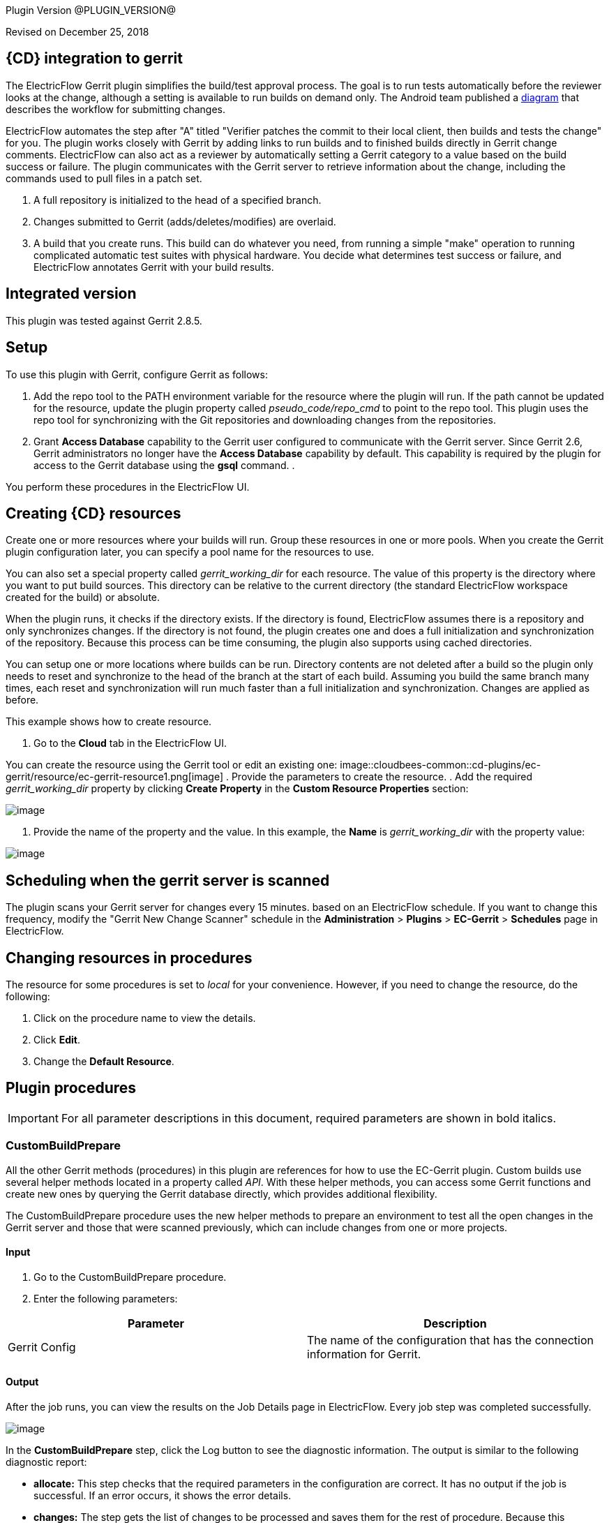 
Plugin Version @PLUGIN_VERSION@


Revised on December 25, 2018

== {CD} integration to gerrit

The ElectricFlow Gerrit plugin simplifies the build/test approval process. The goal is to run tests automatically before the reviewer looks at the change, although a setting is available to run builds on demand only. The Android team published a http://source.android.com/submit-patches/workflow[diagram] that describes the workflow for submitting changes.

ElectricFlow automates the step after "A" titled "Verifier patches the commit to their local client, then builds and tests the change" for you. The plugin works closely with Gerrit by adding links to run builds and to finished builds directly in Gerrit change comments. ElectricFlow can also act as a reviewer by automatically setting a Gerrit category to a value based on the build success or failure. The plugin communicates with the Gerrit server to retrieve information about the change, including the commands used to pull files in a patch set.

. A full repository is initialized to the head of a specified branch.
. Changes submitted to Gerrit (adds/deletes/modifies) are overlaid.
. A build that you create runs. This build can do whatever you need, from running a simple "make" operation to running complicated automatic test suites with physical hardware. You decide what determines test success or failure, and ElectricFlow annotates Gerrit with your build results.

== Integrated version

This plugin was tested against Gerrit 2.8.5.

[[gerrit-setup]]
== Setup

To use this plugin with Gerrit, configure Gerrit as follows:

. Add the repo tool to the PATH environment variable for the resource where the plugin will run. If the path cannot be updated for the resource, update the plugin property called _pseudo_code/repo_cmd_ to point to the repo tool. This plugin uses the repo tool for synchronizing with the Git repositories and downloading changes from the repositories.
. Grant *Access Database* capability to the Gerrit user configured to communicate with the Gerrit server. Since Gerrit 2.6, Gerrit administrators no longer have the *Access Database* capability by default. This capability is required by the plugin for access to the Gerrit database using the *gsql* command.
. 

You perform these procedures in the ElectricFlow UI.

== Creating {CD} resources

Create one or more resources where your builds will run. Group these resources in one or more pools. When you create the Gerrit plugin configuration later, you can specify a pool name for the resources to use.

You can also set a special property called _gerrit_working_dir_ for each resource. The value of this property is the directory where you want to put build sources. This directory can be relative to the current directory (the standard ElectricFlow workspace created for the build) or absolute.

When the plugin runs, it checks if the directory exists. If the directory is found, ElectricFlow assumes there is a repository and only synchronizes changes. If the directory is not found, the plugin creates one and does a full initialization and synchronization of the repository. Because this process can be time consuming, the plugin also supports using cached directories.

You can setup one or more locations where builds can be run. Directory contents are not deleted after a build so the plugin only needs to reset and synchronize to the head of the branch at the start of each build. Assuming you build the same branch many times, each reset and synchronization will run much faster than a full initialization and synchronization. Changes are applied as before.

This example shows how to create resource.

. Go to the *Cloud* tab in the ElectricFlow UI.

You can create the resource using the Gerrit tool or edit an existing one: image::cloudbees-common::cd-plugins/ec-gerrit/resource/ec-gerrit-resource1.png[image]
. Provide the parameters to create the resource.
. Add the required _gerrit_working_dir_ property by clicking *Create Property* in the *Custom Resource Properties* section:

image::cloudbees-common::cd-plugins/ec-gerrit/resource/ec-gerrit-resource2.png[image]
. Provide the name of the property and the value. In this example, the *Name* is _gerrit_working_dir_ with the property value:

image::cloudbees-common::cd-plugins/ec-gerrit/resource/ec-gerrit-resource3.png[image]

== Scheduling when the gerrit server is scanned

The plugin scans your Gerrit server for changes every 15 minutes. based on an ElectricFlow schedule. If you want to change this frequency, modify the "Gerrit New Change Scanner" schedule in the *Administration* > *Plugins* > *EC-Gerrit* > *Schedules* page in ElectricFlow.

== Changing resources in procedures

The resource for some procedures is set to _local_ for your convenience. However, if you need to change the resource, do the following:

. Click on the procedure name to view the details.
. Click *Edit*.
. Change the *Default Resource*.

[[procedures]]
== Plugin procedures

IMPORTANT: For all parameter descriptions in this document, required parameters are shown in [.required]#bold italics#.

[[CustomBuildPrepare]]


=== CustomBuildPrepare

All the other Gerrit methods (procedures) in this plugin are references for how to use the EC-Gerrit plugin. Custom builds use several helper methods located in a property called _API_. With these helper methods, you can access some Gerrit functions and create new ones by querying the Gerrit database directly, which provides additional flexibility.

The CustomBuildPrepare procedure uses the new helper methods to prepare an environment to test all the open changes in the Gerrit server and those that were scanned previously, which can include changes from one or more projects.

==== Input

. Go to the CustomBuildPrepare procedure.
. Enter the following parameters:


[cols=",",options="header",]
|===
|Parameter |Description
|Gerrit Config |The name of the configuration that has the connection information for Gerrit.
|===

==== Output

After the job runs, you can view the results on the Job Details page in ElectricFlow. Every job step was completed successfully.

image::cloudbees-common::cd-plugins/ec-gerrit/custombuildprepare/ec-gerrit-custombuildprepare3.png[image]

In the *CustomBuildPrepare* step, click the Log button to see the diagnostic information. The output is similar to the following diagnostic report:

* *allocate:* This step checks that the required parameters in the configuration are correct. It has no output if the job is successful. If an error occurs, it shows the error details.
* *changes:* The step gets the list of changes to be processed and saves them for the rest of procedure. Because this procedure has no project parameter, the plugin search for changes in all the Gerrit projects, such as _ectest_ and _ECGerritTest_ projects:

image::cloudbees-common::cd-plugins/ec-gerrit/custombuildprepare/ec-gerrit-custombuildprepare4.png[image]
* *clone:* The step creates a clone of the remote repository:

image::cloudbees-common::cd-plugins/ec-gerrit/custombuildprepare/ec-gerrit-custombuildprepare5.png[image]
* *revert:* The step gets the tree in the clean state before overlaying files:

image::cloudbees-common::cd-plugins/ec-gerrit/custombuildprepare/ec-gerrit-custombuildprepare6.png[image]
* *apply:* The step gets the changes from Gerrit and overlays them on top of local repository:

image::cloudbees-common::cd-plugins/ec-gerrit/custombuildprepare/ec-gerrit-custombuildprepare7.png[image]

[[DevBuildCleanup]]


=== DevBuildCleanup

This procedure cleans up after one developer build. The working tree is cleaned up (runtime artifacts are removed, and changes are backed out). This also marks the job as complete in the Gerrit comments.

==== Input

. Go to the DevBuildCleanup procedure.
. Enter the following parameters:


[cols=",",options="header",]
|===
|Parameter |Description
|Change ID |The short change ID to build, such as _5_.
|Gerrit Config |The name of the configuration that has the connection information for Gerrit.
|Patch ID |The short patch set ID to build, such as _1_.
|Project |The project that contains the change to build.
|===

==== Output

After the job runs, you can view the results on the Job Details page in ElectricFlow. The procedure was completed successfully.

image::cloudbees-common::cd-plugins/ec-gerrit/devbuildcleanup/ec-gerrit-devbuildcleanup3.png[image]

In the *DevBuildCleanup* step, click the Log button to see the diagnostic information. The output is similar to the following diagnostic report:

image::cloudbees-common::cd-plugins/ec-gerrit/devbuildcleanup/ec-gerrit-devbuildcleanup4.png[image]

[[DevBuildPrepare]]


=== DevBuildPrepare

Developer builds are used to build a single patch set submitted by a developer. ElectricFlow scans Gerrit on a regular basis to find new patch sets to process. What the plugin does depends on the value you set for the *Developer Build Mode* in your plugin configuration.

The DevBuildPrepare procedure prepares for a developer build. This will be one change. The working tree is adjusted to be the head of the branch and updated with the changes.

==== Input

. Go to the DevBuildPrepare procedure.
. Enter the following parameters:


[cols=",",options="header",]
|===
|Parameter |Description
|Change ID |The short change ID to be built, such as _5_.
|Gerrit Config |The name of the configuration that has the connection information for Gerrit.
|Patch ID |The short patch set ID to be built, such as _1_.
|Project |The project that contains the change to build.
|===

==== Output

After the job runs, you can view the results on the Job Details page in ElectricFlow. The procedure was completed successfully.

image::cloudbees-common::cd-plugins/ec-gerrit/devbuildprepare/ec-gerrit-devbuildprepare3.png[image]

In the *DevBuildPrepare* step, click the Log button to see the diagnostic information. The output is similar to the following diagnostic report:

image::cloudbees-common::cd-plugins/ec-gerrit/setupgerritserver/ec-gerrit-setupgerritserver4.png[image]

The output of any step must be similar to the following diagnostic report:

* *allocate:* This step checks that the required parameters in the configuration are correct. It has no output if the job was successful, and if an error occurs, the output shows the error details.
* *annotate:* If this job was launched manually, annotate Gerrit so it knows about the job:

image::cloudbees-common::cd-plugins/ec-gerrit/devbuildprepare/ec-gerrit-devbuildprepare4.png[image]
* *clone:* The output shows that a clone of the remote repository was created:

image::cloudbees-common::cd-plugins/ec-gerrit/devbuildprepare/ec-gerrit-devbuildprepare5.png[image]
* *revert:* The output shows that the tree is put in the clean state before the files are overlaid:

image::cloudbees-common::cd-plugins/ec-gerrit/devbuildprepare/ec-gerrit-devbuildprepare6.png[image]
* *apply:* The output shows that changes are retrieved from Gerrit and overlaid on top of local repostory:

image::cloudbees-common::cd-plugins/ec-gerrit/devbuildprepare/ec-gerrit-devbuildprepare7.png[image]

[[DeveloperScan]]


=== DeveloperScan

This procedure scans the Gerrit server for any new changes and processes them. The Gerrit plugin configuration has a parameter called _Developer Build Mode_ that is related to this procedure.

==== Input

. Go to the DeveloperScan procedure.

This procedure has no parameters.
. Run the DeveloperScan procedure.

==== Output

After the job runs, you can view the results on the Job Details page in ElectricFlow. The procedure was completed successfully.

image::cloudbees-common::cd-plugins/ec-gerrit/developerscan/ec-gerrit-developerscan2.png[image]

In the *DeveloperScan* step, click the Log button to see the diagnostic information. The output is similar to the following diagnostic report:

image::cloudbees-common::cd-plugins/ec-gerrit/developerscan/ec-gerrit-developerscan3.png[image]

[[SetupGerritServer]]


=== SetupGerritServer

[Deprecated] The SetupGerritServer procedure sets the default settings into Gerrit used with the ElectricFlow. This is the default method in Gerrit 2.6 and earlier. It sets the Commander user in Gerrit and also the approval bits needed for the integration. If you want to include different categories of approval bits, go to the http://code.google.com/p/gerrit/[Gerrit Home Page] for more information. Follow the steps link:#gerrit-setup[here] to set up Gerrit to be used with ElectricFlow.

==== Input

. Go to the SetupGerritServer procedure.
. Enter the following parameters:


[cols=",",options="header",]
|===
|Parameter |Description
|Gerrit Config |The name of the configuration that has the connection information for Gerrit.
|===

==== Output

After the job runs, you can view the results on the Job Details page in ElectricFlow. The procedure was completed successfully.

image::cloudbees-common::cd-plugins/ec-gerrit/setupgerritserver/ec-gerrit-setupgerritserver3.png[image]

In the *SetupGerritServer* step, click the Log button to see the diagnostic information. The output is similar to the following diagnostic report:

image::cloudbees-common::cd-plugins/ec-gerrit/setupgerritserver/ec-gerrit-setupgerritserver4.png[image]

[[TeamBuildCleanup]]


=== TeamBuildCleanup

Team builds are designed for the build and release team. These builds combine changes of one or more patch sets to test how multiple changes will work together. The plugin finds patch sets based on rules provided in the _Team Build Rules_ property in the plugin configuration. The plugin does not run team builds automatically. You must run team build procedures from ElectricFlow.

The TeamBuildCleanup procedure marks the changes as approved if the job is successful. It also reverts any uncommitted changes from the working directory.

==== Input

. Go to the TeamBuildCleanup procedure.
. Enter the following parameters:


[cols=",",options="header",]
|===
|Parameter |Description
|Gerrit Config |Name of the configuration that has the connection information for Gerrit.
|Group Build Changes a|
List of the changes in the group. Any number of lines can be added. Enter the information in one of these ways:

* *Use the change ID:* Every change has two different IDs. The first is a short number and the second is a SHA1 number. You can either of these IDs: _2_ or _Ib34fbd69fe52c43588d39f3804341c219d087ecf_.
* *Use the project name and the branch name:* Enter the project name and the branch separated by a colon (:). An example is _ectest:master_.
* *Use the change ID, the project name, and the the branch name:* Enter the change ID, project name, and the branch name separated by a colon (:). Examples are _2:ectest:master_ or _Ib34fbd69fe52c43588d39f3804341c219d087ecf:ectest:master_.

|Project |The project that contains the change to build.
|===

==== Output

After the job runs, you can view the results on the Job Details page in ElectricFlow. Every job step was completed successfully.

image::cloudbees-common::cd-plugins/ec-gerrit/teambuildcleanup/ec-gerrit-teambuildcleanup3.png[image]

In the *TeamBuildCleanup* step, click the Log button to see the diagnostic information. The output is similar to the following diagnostic report:

* *allocate:* This step checks that the required parameters in the configuration are correct. It has no output if the job is successful. If an error occurs, it shows the error details.
* *approve:* The step gets the changes from Gerrit and overlays them on top of local repostiory:

image::cloudbees-common::cd-plugins/ec-gerrit/teambuildcleanup/ec-gerrit-teambuildcleanup4.png[image]

[[TeamBuildPrepare]]


=== TeamBuildPrepare

This procedure creates a tree in _/myResource/gerrit_working_dir_ with the head of the branch and an overlay of all open Gerrit changes that match the configuration filters.

==== Input

. Go to the TeamBuildPrepare procedure.
. Enter the following parameters:


[width="100%",cols="50%,50%",options="header",]
|===
|Parameter |Description
|Gerrit Config |Name of the configuration that has the connection information for Gerrit.
|Group Build Changes a|
List of the changes in the group. Any number of lines can be added. Enter the information in one of these ways:

* *Use the change ID:* Every change has two different IDs. The first is a short number and the second is a SHA1 number. You can either of these IDs: _2_ or _Ib34fbd69fe52c43588d39f3804341c219d087ecf_.
* *Use the project name and the branch name:* Enter the project name and the branch separated by a colon (:). An example is _ectest:master_.
* *Use the change ID, the project name, and the the branch name:* Enter the change ID, project name, and the branch name separated by a colon (:). Examples are _2:ectest:master_ or _Ib34fbd69fe52c43588d39f3804341c219d087ecf:ectest:master_.

|Project |The project that contains the change to build.
|===

==== Output

After the job runs, you can view the results on the Job Details page in ElectricFlow. Every job step was completed successfully.

image::cloudbees-common::cd-plugins/ec-gerrit/teambuildprepare/ec-gerrit-teambuildprepare3.png[image]

In the *TeamBuildPrepare* step, click the Log button to see the diagnostic information. The output is similar to the following diagnostic report:

* *allocate:* This step checks that the required parameters in the configuration are correct. It has no output if the job is successful. If an error occurs, it shows the error details.
* *changes:* This step gets the list of changes to be processed and saves for rest of procedure:

image::cloudbees-common::cd-plugins/ec-gerrit/teambuildprepare/ec-gerrit-teambuildprepare4.png[image]
* *annotate:* The step gets the list of changes to be processed and saves for rest of procedure:

image::cloudbees-common::cd-plugins/ec-gerrit/teambuildprepare/ec-gerrit-teambuildprepare5.png[image]
* *clone:* If needed, the step clones the remote repository in Gerrit to a working directory and then gets the contents. The tree should now be synchronized with the head of the master:

image::cloudbees-common::cd-plugins/ec-gerrit/teambuildprepare/ec-gerrit-teambuildprepare6.png[image]
* *revert:* The step gets the tree in the clean state before overlaying files:

image::cloudbees-common::cd-plugins/ec-gerrit/teambuildprepare/ec-gerrit-teambuildprepare7.png[image]
* *apply:* The step gets the changes from Gerrit and overlays on top of local repository:

image::cloudbees-common::cd-plugins/ec-gerrit/teambuildprepare/ec-gerrit-teambuildprepare8.png[image]

[[example]]
== Examples and use cases

This plugin has preconfigured example procedures that include the basic process to do the following:

* Clone the repository.
* Get specific changes.
* Run user-defined builds and tests.
* Review and approve changes.
* Reject changes.

=== CustomBuildExample

[[CustomBuildExample]]


This procedure runs a sample custom build using the helper methods. This procedure runs the CustomBuildPrepare, DoWork, and TeamBuildCleanup procedures as steps. The DoWork step is where the builds and tests steps are run until TeamBuildCleanup step approves or rejects the changes.

==== Input

. Go to the CustomBuildExample procedure.
. Enter the following parameters:


[cols=",",options="header",]
|===
|Parameter |Description
|Gerrit Config |The name of the configuration that has the connection information for Gerrit.
|===

==== Output

After the job runs, you can view the results on the Job Details page in ElectricFlow. Every job step was completed successfully.

image::cloudbees-common::cd-plugins/ec-gerrit/custombuildexample/ec-gerrit-custombuildexample3.png[image]

In the *CustomBuildExample* step, click the Log button to see the diagnostic information. The output is similar to the following diagnostic report:

*GetCodeFromGerrit:* This prepares the custom build using the CustomBuildPrepare procedure:

* *allocate:* This step checks that the required parameters in the configuration are correct. It has no output if the job is successful. If an error occurs, it shows the error details.
* *change:* It gets the list of changes to be processed and saves them for the rest of procedure. Because this procedure has no project parameter, the plugin searches for changes in all of the Gerrit projects. In this example, it searches in the ectest and ECGerritTest projects:

image::cloudbees-common::cd-plugins/ec-gerrit/custombuildexample/ec-gerrit-custombuildexample4.png[image]
* *clone:* This creates a clone of the remote repository:

image::cloudbees-common::cd-plugins/ec-gerrit/custombuildexample/ec-gerrit-custombuildexample5.png[image]
* *revert:* This gets the tree in a clean state before overlaying the files:

image::cloudbees-common::cd-plugins/ec-gerrit/custombuildexample/ec-gerrit-custombuildexample6.png[image]
* *apply:* This gets the changes from Gerrit and overlays them on top of local repostory:

image::cloudbees-common::cd-plugins/ec-gerrit/custombuildexample/ec-gerrit-custombuildexample7.png[image]

*DoWork:* This step runs the builds and tests:

image::cloudbees-common::cd-plugins/ec-gerrit/custombuildexample/ec-gerrit-custombuildexample8.png[image]

**GerritCleanup:**This step marks the changes as approved if the job is successful:

* *allocate:* This step checks that the required parameters in the configuration are correct. It has no output if the job is successful. If an error occurs, it shows the error details.
* *approve:* This gets the changes from Gerrit and overlays them on top of local repostory:

image::cloudbees-common::cd-plugins/ec-gerrit/custombuildexample/ec-gerrit-custombuildexample9.png[image]

=== DevBuildExample

[[DevBuildExample]]


The DevBuildExample procedure runs a sample developer build procedure.

==== Input

. Go to the DevBuildExample procedure.
. Enter the following parameters:


[cols=",",options="header",]
|===
|Parameter |Description
|Change ID |The short change ID to build, such as _2_.
|Gerrit Config |The name of the configuration that has the connection information for Gerrit.
|Patch ID |The patchset ID to build, such as _1_.
|Project |The project that contains the change to build.
|===

==== Output

After the job runs, you can view the results on the Job Details page in ElectricFlow. The procedure was completed successfully.

image::cloudbees-common::cd-plugins/ec-gerrit/devbuildexample/ec-gerrit-devbuildexample3.png[image]

In the *DevBuildExample* step, click the Log button to see the diagnostic information. The output is similar to the following diagnostic report:

*GetCodeFromGerrit:* This step of the example runs the DevBuildPrepare procedure to take the selected change in the parameters and download a copy to work with it:

* *allocate:* This step checks that the required parameters in the configuration are correct. It has no output if the job is successful. If an error occurs, it shows the error details.
* *annotate:* If this job was launched manually, annotate Gerrit so it knows about the job:

image::cloudbees-common::cd-plugins/ec-gerrit/devbuildexample/ec-gerrit-devbuildexample4.png[image]
* *clone:* This creates a clone of the remote repository:

image::cloudbees-common::cd-plugins/ec-gerrit/devbuildexample/ec-gerrit-devbuildexample5.png[image]
* *revert:* This gets the tree in the clean state before overlaying files:

image::cloudbees-common::cd-plugins/ec-gerrit/devbuildexample/ec-gerrit-devbuildexample6.png[image]
* *apply:* This gets the changes from Gerrit and overlays them on top of local repostory:

image::cloudbees-common::cd-plugins/ec-gerrit/devbuildexample/ec-gerrit-devbuildexample7.png[image]

*DoWork:* This step does the build and test procedures. In this example, the job only prints a message:

image::cloudbees-common::cd-plugins/ec-gerrit/devbuildexample/ec-gerrit-devbuildexample8.png[image]

**GerritCleanup:**This step cleans up the Gerrit environment, uploading the changes if the DoWork step is successfully completed or rejecting the change if the step fails:

* *annotate:* This step approves or rejects the change and adds a comment to the change in Gerrit:

image::cloudbees-common::cd-plugins/ec-gerrit/devbuildexample/ec-gerrit-devbuildexample9.png[image]

=== TeamBuildExample

[[TeamBuildExample]]


The TeamBuildExample run a sample team build.

===== Input

. Go to the TeamBuildExample procedure.
. Enter the following parameters:


[cols=",",options="header",]
|===
|Parameter |Description
|Branch |The branch to use, such as _master_.
|Change ID |The short change ID to build, such as _5_.
|Gerrit Config |The name of the configuration that has the connection information for Gerrit.
|Patch ID |The patch set ID to build, such as _1_.
|Project |The project that contains the change to build.
|Resource |The name of the resource to use.
|===

===== Output

After the job runs, you can view the results on the Job Details page in ElectricFlow. The procedure was completed successfully.

image::cloudbees-common::cd-plugins/ec-gerrit/teambuildexample/ec-gerrit-teambuildexample3.png[image]

In the *TeamBuildExample* step, click the Log button to see the diagnostic information. The output is similar to the following diagnostic report:

*GetCodeFromGerrit:* This runs a test of Gerrit changes:

* *allocate:* This step checks that the required parameters in the configuration are correct. It has no output if the job is successful. If an error occurs, it shows the error details.
* *change:* This gets the list of changes to be processed and saves them for the rest of procedure

image::cloudbees-common::cd-plugins/ec-gerrit/teambuildexample/ec-gerrit-teambuildexample4.png[image]
* *annotate:* This gets the list of changes to be processed and saves them for the rest of procedure:

image::cloudbees-common::cd-plugins/ec-gerrit/teambuildexample/ec-gerrit-teambuildexample5.png[image]
* *clone:* If needed, this clones the remote repository in Gerrit to a working directory and gets the contents. The tree should now be synchronized with the head of the master:

image::cloudbees-common::cd-plugins/ec-gerrit/teambuildexample/ec-gerrit-teambuildexample6.png[image]
* *revert:* This gets the tree in the clean state before overlaying files:

image::cloudbees-common::cd-plugins/ec-gerrit/teambuildexample/ec-gerrit-teambuildexample7.png[image]
* *apply:* This gets the changes from Gerrit and overlays them on top of local repostory:

image::cloudbees-common::cd-plugins/ec-gerrit/teambuildexample/ec-gerrit-teambuildexample8.png[image]

*DoWork:* This step does the build and test procedures. In this example, the job only prints a message:

image::cloudbees-common::cd-plugins/ec-gerrit/teambuildexample/ec-gerrit-teambuildexample9.png[image]

**GerritCleanup:**This step cleans up the Gerrit environment:

* *allocate:* This step checks that the required parameters in the configuration are correct. It has no output if the job is successful. If an error occurs, it shows the error details.
* *approve:* This gets the changes from Gerrit and overlays them on top of local repostory:

image::cloudbees-common::cd-plugins/ec-gerrit/teambuildexample/ec-gerrit-teambuildexample10.png[image]

[[rns]]
== Release notes

=== EC-Gerrit 2.1.4

* The documentation has been migrated to the main documentation site.

=== EC-Gerrit 2.1.3

* The plugin icon has been updated.

=== EC-Gerrit 2.1.2

* Fixed issue with configurations being cached for IE.

=== EC-Gerrit 2.1.1

* Updated the plugin to support PostgresSQL database with Gerrit.
* Added a plugin property _use_upper_case_table_names_ to determine whether gsql queries should use upper-case table names. The property is set to 0 by default to have the gsql queries use lower-case table names. Queries to PostgresSQL and Oracle databases are not impacted by this setting. For MySQL database, if the default case-sensitivity for table names was changed by explicitly setting the MySQL system variable lower_case_table_names, the plugin property _use_upper_case_table_names_ should be updated accordingly.

=== EC-Gerrit 2.1.0

* Added support for Gerrit 2.8.5.
* Updated the plugin logic to support the Gerrit review labels called _Code-Review_ and _Verified_. Starting with Gerrit 2.6, the Verified label is no longer installed by default. Follow the steps link:#gerrit-verified-label[here] to install the label that can be used with ElectricFlow.
* Updated the plugin logic to handle user names specified in build rule filters.
* Allowed the _Repository Server_ configuration parameter to optionally accept the protocol it uses for data transfer as part of the parameter value. The _Repository Server_ value can now be set as _ssh://my_gerrit_server.my_domain.com_ if _my_gerrit_server.my_domain.com_ is using Secure Shell (SSH). To maintain backward-compatibility, if the value is specified without any protocol as _my_gerrit_server.my_domain.com_, _Git_ is assumed to be the protocol by default.
* Deprecated the SetupGerritServer procedure. This procedure is no longer supported in Gerrit 2.6 and later. Follow the steps link:#gerrit-setup[here] to configure Gerrit to work with ElectricFlow.
* Added a _revert_ step to the DevBuildCleanup and TeamBuildCleanup procedures to revert any uncommitted changes from the working directory as part of the cleanup.
* Added postProcessors to track the progress of the plugin procedures.

=== EC-Gerrit 2.0.4

* Fixed the manifest file.

=== EC-Gerrit 2.0.3

* Updated the logic for applying eligible pending changes to honor project paths defined in the repository manifest.

=== EC-Gerrit 2.0.2.0

* Fixed minor bugs.

=== EC-Gerrit 2.0.1.0

* Added new XML parameter panels.
* Made improvements to the Help page.
* Added steps to the step chooser.
* Fixed a bug related to the cloning of the repositories.

=== EC-Gerrit 1.3.6.0

* Made minor API improvements.

=== EC-Gerrit 1.3.5.0

* Added support for mySQL.

=== EC-Gerrit 1.3.4.0

* Fixed a bug with the pseudo code snippet execution.

=== EC-Gerrit 1.3.3.0

* Made minor bug fixes.

=== EC-Gerrit 1.3.2.0

* Made minor bug fixes.

=== EC-Gerrit 1.3.1.0

* Downloaded changes.
* Added multiscope properties.

=== EC-Gerrit 1.2.0.0

* Added grouping features.
* Added support for scanning single changes.

=== EC-Gerrit 1.1.1.0

* Added support Gerrit 2.1.3.
* Now use the *review* command instead of *approve* on the command line.
* Now use perl Net:SSH2 library for SSH commands instead of shelling to SSH command.
* Separated the configuration of the Gerrit server into three parts (server, user, and port).
* Added SSH key locations in the plugin configuration (no longer searching ~/.ssh for them).
* Added new helper methods.
* The project/branches manifest file can now be used to filter the changes.
